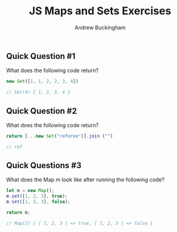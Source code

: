 #+Title: JS Maps and Sets Exercises
#+AUTHOR: Andrew Buckingham
#+STARTUP: indent
#+OPTIONS: num:nil toc:nil ^:nil
#+FILETAGS: :springboard:

** Quick Question #1 
What does the following code return?

#+begin_src js :tangle question1.js
  new Set([1, 1, 2, 2, 3, 4])

  // Set(4) { 1, 2, 3, 4 }
#+end_src

#+RESULTS:
: Set(4) { 1, 2, 3, 4 }

** Quick Question #2 
What does the following code return?

#+begin_src js :tangle question2.js
  return [...new Set("referee")].join ("")

  // ref
#+end_src

#+RESULTS:
: ref

** Quick Questions #3
What does the Map m look like after running the following code?

#+begin_src js :tangle question3.js
  let m = new Map();
  m.set([1, 2, 3], true);
  m.set([1, 2, 3], false);

  return m;

  // Map(2) { [ 1, 2, 3 ] => true, [ 1, 2, 3 ] => false }
#+end_src

#+RESULTS:
: Map(2) { [ 1, 2, 3 ] => true, [ 1, 2, 3 ] => false }

